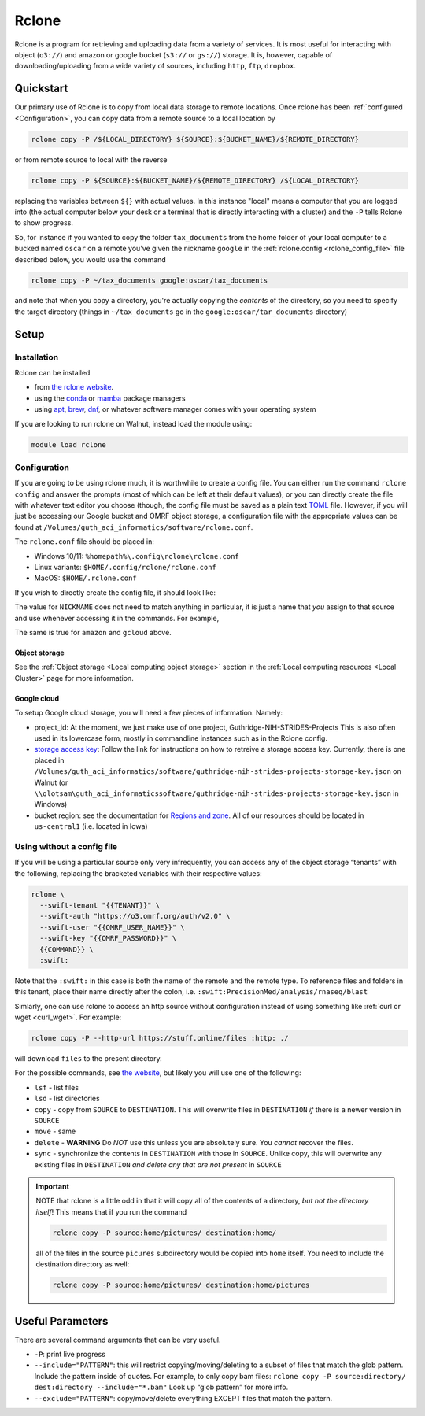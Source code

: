 Rclone
======

Rclone is a program for retrieving and uploading data from a variety of services. It is most useful 
for interacting with object (``o3://``) and amazon or google bucket (``s3://`` or ``gs://``) 
storage. It is, however, capable of downloading/uploading from a wide variety of sources, including
``http``, ``ftp``, ``dropbox``.

Quickstart
----------

Our primary use of Rclone is to copy from local data storage to remote locations. Once rclone has been 
:ref:`configured <Configuration>`, you can copy data from a remote source to a local location by

.. code-block:: bash

   rclone copy -P /${LOCAL_DIRECTORY} ${SOURCE}:${BUCKET_NAME}/${REMOTE_DIRECTORY}

or from remote source to local with the reverse

.. code-block:: bash

   rclone copy -P ${SOURCE}:${BUCKET_NAME}/${REMOTE_DIRECTORY} /${LOCAL_DIRECTORY}

replacing the variables between ``${}`` with actual values.  In this instance "local" means a computer that you are 
logged into (the actual computer below your desk or a terminal that is directly interacting with a cluster) and the
``-P`` tells Rclone to show progress.

So, for instance if you wanted to copy the folder ``tax_documents`` from the home folder of your local computer to a 
bucked named ``oscar`` on a remote you've given the nickname ``google`` in the :ref:`rclone.config <rclone_config_file>`
file described below, you would use the command

.. code-block:: bash

   rclone copy -P ~/tax_documents google:oscar/tax_documents

and note that when you copy a directory, you're actually copying the *contents* of the directory, so you need to specify
the target directory (things in ``~/tax_documents`` go in the ``google:oscar/tar_documents`` directory)


Setup
-----

Installation
............

Rclone can be installed

* from `the rclone website <https://rclone.org/downloads/>`__.
* using the `conda <https://docs.conda.io/en/latest/>`__ or `mamba <https://mamba.readthedocs.io/en/latest/index.html>`__ 
  package managers
* using `apt <https://ubuntu.com/server/docs/package-management>`__, `brew <https://brew.sh/>`__, 
  `dnf <https://rpm-software-management.github.io/>`__, or whatever software manager comes with your operating system

If you are looking to run rclone on Walnut, instead load the module using:

.. code-block:: bash

   module load rclone

Configuration
.............
If you are going to be using rclone much, it is worthwhile to create a config file.  You can either run the command
``rclone config`` and answer the prompts (most of which can be left at their default values), or you can directly
create the file with whatever text editor you choose (though, the config file must be saved as a plain 
text `TOML <https://toml.io/en/>`__ file. However, if you will just be accessing our Google bucket and OMRF object
storage, a configuration file with the appropriate values can be found at
``/Volumes/guth_aci_informatics/software/rclone.conf``.

The ``rclone.conf`` file should be placed in:

* Windows 10/11: ``%homepath%\.config\rclone\rclone.conf``
* Linux variants: ``$HOME/.config/rclone/rclone.conf``
* MacOS: ``$HOME/.rclone.conf``

If you wish to directly create the config file, it should look like:

.. _rclone_config_file:

.. code-block:: TOML
   :linenos:
   :caption: example rclone.conf
   :emphasize-lines: 1,4-5,7

   [{{NICKNAME}}]
   type = swift
   env_auth = false
   user = {{OMRF_USERNAME}}
   key = {{OMRF_PASSWORD}}
   auth = https://o3.omrf.org/auth/v2.0
   tenant = {{TENANT_NAME}}
   endpoint_type = public

   [amazon]
   type = s3
   provider = AWS
   env_auth = true
   region = us-east-1

   [gcloud]
   type = google cloud storage
   project_number = {{GCLOUD_PROJECT}}
   service_account_file = {{GCLOUD_STORAGE_KEY}}
   location = {{GCLOUD_STORAGE_REGION}}
   object_acl = bucketOwnerFullControl
   bucket_acl = authenticatedRead
   bucket_policy_only = true


The value for ``NICKNAME`` does not need to match anything in particular, it is just a name that *you*
assign to that source and use whenever accessing it in the commands. For example, 

.. code-block:: bash
   :caption: example rclone command

   rclone copy -P NICKNAME:home/pictures OTHER_DEST_NICKNAME:home/pictures

The same is true for ``amazon`` and ``gcloud`` above.

Object storage
~~~~~~~~~~~~~~

See the :ref:`Object storage <Local computing object storage>` section in the
:ref:`Local computing resources <Local Cluster>` page for more information.

Google cloud
~~~~~~~~~~~~

To setup Google cloud storage, you will need a few pieces of information.  Namely:

* project_id: At the moment, we just make use of one project, Guthridge-NIH-STRIDES-Projects
  This is also often used in its lowercase form, mostly in commandline instances such as in the Rclone config.
* `storage access key <https://cloud.google.com/storage/docs/authentication>`__: Follow the link for instructions
  on how to retreive a storage access key. Currently, there is one placed in 
  ``/Volumes/guth_aci_informatics/software/guthridge-nih-strides-projects-storage-key.json`` on Walnut
  (or ``\\qlotsam\guth_aci_informaticssoftware/guthridge-nih-strides-projects-storage-key.json`` in Windows)
* bucket region: see the documentation for `Regions and zone <https://cloud.google.com/compute/docs/regions-zones>`__.
  All of our resources should be located in ``us-central1`` (i.e. located in Iowa)


Using without a config file
...........................

If you will be using a particular source only very infrequently, you can access any of
the object storage “tenants” with the following, replacing the bracketed
variables with their respective values:

.. code-block:: bash

   rclone \
     --swift-tenant "{{TENANT}}" \
     --swift-auth "https://o3.omrf.org/auth/v2.0" \
     --swift-user "{{OMRF_USER_NAME}}" \
     --swift-key "{{OMRF_PASSWORD}}" \
     {{COMMAND}} \
     :swift:

Note that the ``:swift:`` in this case is both the name of the remote
and the remote type. To reference files and folders in this tenant,
place their name directly after the colon,
i.e. ``:swift:PrecisionMed/analysis/rnaseq/blast``

Simlarly, one can use rclone to access an http source without configuration instead of using 
something like :ref:`curl or wget <curl_wget>`. For example:

.. code-block:: bash

   rclone copy -P --http-url https://stuff.online/files :http: ./

will download ``files`` to the present directory.


For the possible commands, see `the
website <https://rclone.org/commands/>`__, but likely you will use one
of the following: 

- ``lsf`` - list files
- ``lsd`` - list directories
- ``copy`` - copy from ``SOURCE`` to ``DESTINATION``. This will overwrite files in ``DESTINATION`` *if* there is a 
  newer version in ``SOURCE``
- ``move`` - same 
- ``delete`` - **WARNING** Do *NOT* use this unless you are absolutely sure. You *cannot* recover the files.
- ``sync`` - synchronize the contents in ``DESTINATION`` with those in ``SOURCE``. Unlike copy, this will overwrite any 
  existing files in ``DESTINATION`` *and delete any that are not present* in ``SOURCE``

.. important::
  NOTE that rclone is a little odd in that it will copy all of the
  contents of a directory, *but not the directory itself*! This means
  that if you run the command

  .. code-block:: bash

   rclone copy -P source:home/pictures/ destination:home/

  all of the files in the source ``picures`` subdirectory would be copied
  into ``home`` itself. You need to include the destination directory as
  well:

  .. code-block:: bash
   
   rclone copy -P source:home/pictures/ destination:home/pictures

Useful Parameters
-----------------

There are several command arguments that can be very useful.

-  ``-P``: print live progress
-  ``--include="PATTERN"``: this will restrict copying/moving/deleting
   to a subset of files that match the glob pattern. Include the pattern
   inside of quotes. For example, to only copy bam files:
   ``rclone copy -P source:directory/ dest:directory --include="*.bam"``
   Look up “glob pattern” for more info.
-  ``--exclude="PATTERN"``: copy/move/delete everything EXCEPT files
   that match the pattern.

